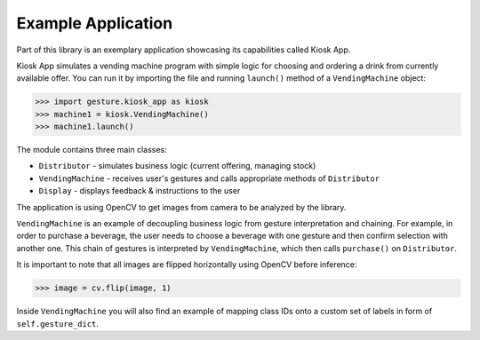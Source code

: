 Example Application
===================

Part of this library is an exemplary application showcasing its capabilities called Kiosk App.

Kiosk App simulates a vending machine program with simple logic for choosing and ordering a drink
from currently available offer. You can run it by importing the file and running ``launch()`` method
of a ``VendingMachine`` object:

.. code-block:: python

    >>> import gesture.kiosk_app as kiosk
    >>> machine1 = kiosk.VendingMachine()
    >>> machine1.launch()

The module contains three main classes:

* ``Distributor`` - simulates business logic (current offering, managing stock)
* ``VendingMachine`` - receives user's gestures and calls appropriate methods of ``Distributor``
* ``Display`` - displays feedback & instructions to the user

The application is using OpenCV to get images from camera to be analyzed by the library.

``VendingMachine`` is an example of decoupling business logic from gesture interpretation and chaining.
For example, in order to purchase a beverage, the user needs to choose a beverage with one gesture
and then confirm selection with another one. This chain of gestures is interpreted by ``VendingMachine``,
which then calls ``purchase()`` on ``Distributor``.

It is important to note that all images are flipped horizontally using OpenCV before inference:

.. code-block:: python

    >>> image = cv.flip(image, 1)


Inside ``VendingMachine`` you will also find an example of mapping class IDs onto a custom set of labels
in form of ``self.gesture_dict``.

